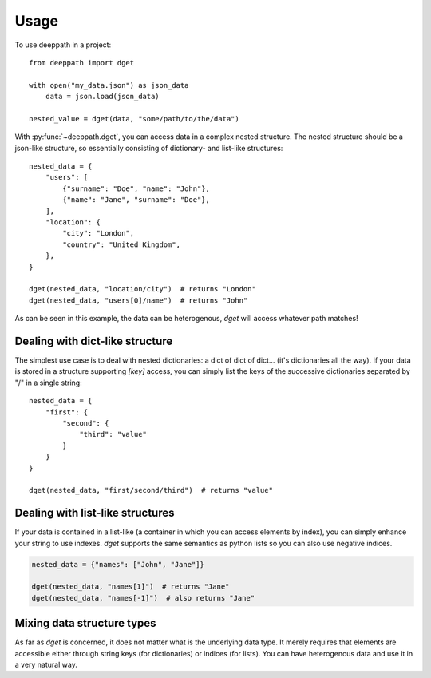 =====
Usage
=====

To use deeppath in a project::

    from deeppath import dget

    with open("my_data.json") as json_data
        data = json.load(json_data)

    nested_value = dget(data, "some/path/to/the/data")

With :py:func:`~deeppath.dget`, you can access data in a complex nested
structure. The nested structure should be a json-like structure, so
essentially consisting of dictionary- and list-like structures::

    nested_data = {
        "users": [
            {"surname": "Doe", "name": "John"},
            {"name": "Jane", "surname": "Doe"},
        ],
        "location": {
            "city": "London",
            "country": "United Kingdom",
        },
    }

    dget(nested_data, "location/city")  # returns "London"
    dget(nested_data, "users[0]/name")  # returns "John"

As can be seen in this example, the data can be heterogenous,
`dget` will access whatever path matches!

Dealing with dict-like structure
--------------------------------

The simplest use case is to deal with nested dictionaries: a
dict of dict of dict... (it's dictionaries all the way).
If your data is stored in a structure supporting `[key]` access, you
can simply list the keys of the successive
dictionaries separated by "/" in a single string::

    nested_data = {
        "first": {
            "second": {
                "third": "value"
            }
        }
    }

    dget(nested_data, "first/second/third")  # returns "value"

Dealing with list-like structures
---------------------------------

If your data is contained in a list-like (a container in which you can access
elements by index), you can simply enhance your string to use indexes. `dget`
supports the same semantics as python lists so you can also use negative
indices.

.. code-block:: python

    nested_data = {"names": ["John", "Jane"]}

    dget(nested_data, "names[1]")  # returns "Jane"
    dget(nested_data, "names[-1]")  # also returns "Jane"


Mixing data structure types
---------------------------

As far as `dget` is concerned, it does not matter what is the underlying data
type. It merely requires that elements are accessible either through string
keys (for dictionaries) or indices (for lists). You can have heterogenous data
and use it in a very natural way.
